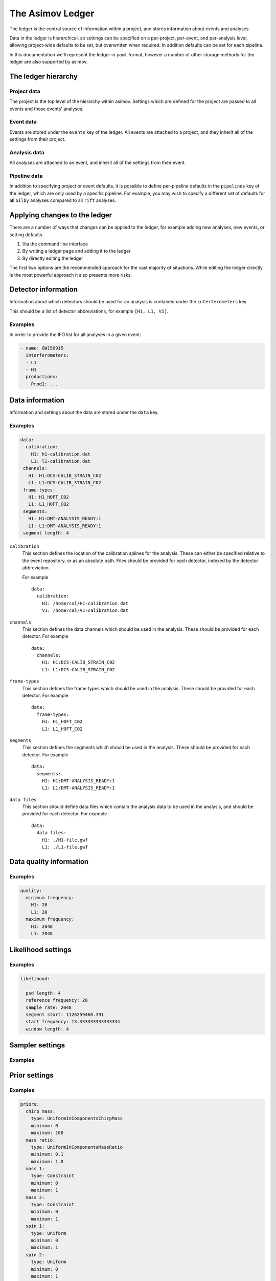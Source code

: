 The Asimov Ledger
=================

The ledger is the central source of information within a project, and stores information about events and analyses.

Data in the ledger is hierarchical, so settings can be specified on a per-project, per-event, and per-analysis level, allowing project-wide defaults to be set, but overwritten when required.
In addition defaults can be set for each pipeline.

In this documentation we'll represent the ledger in ``yaml`` format, however a number of other storage methods for the ledger are also supported by asimov.

The ledger hierarchy
--------------------

Project data
~~~~~~~~~~~~

The project is the top level of the hierarchy within asimov.
Settings which are defined for the project are passed to all events and those events' analyses.

Event data
~~~~~~~~~~

Events are stored under the ``events`` key of the ledger.
All events are attached to a project, and they inherit all of the settings from their project.

Analysis data
~~~~~~~~~~~~~

All analyses are attached to an event, and inherit all of the settings from their event.

Pipeline data
~~~~~~~~~~~~~

In addition to specifying project or event defaults, it is possible to define per-pipeline defaults in the ``pipelines`` key of the ledger, which are only used by a specific pipeline.
For example, you may wish to specify a different set of defaults for all ``bilby`` analyses compared to all ``rift`` analyses.

Applying changes to the ledger
------------------------------

There are a number of ways that changes can be applied to the ledger, for example adding new analyses, new events, or setting defaults.

1. Via the command line interface
2. By writing a ledger page and adding it to the ledger
3. By directly editing the ledger

The first two options are the recommended approach for the vast majority of situations.
While editing the ledger directly is the most powerful approach it also presents more risks.

Detector information
--------------------

Information about which detectors should be used for an analysis is contained under the ``interferometers`` key.

This should be a list of detector abbreviations, for example ``[H1, L1, V1]``.

Examples
~~~~~~~~

In order to provide the IFO list for all analyses in a given event:

.. code-block::

   - name: GW150915
     interferometers:
     - L1
     - H1
     productions:
       Prod1: ...

       
Data information
----------------

Information and settings about the data are stored under the ``data`` key.

Examples
~~~~~~~~

.. code-block::

   data:
     calibration:
       H1: h1-calibration.dat
       L1: l1-calibration.dat
    channels:
      H1: H1:DCS-CALIB_STRAIN_C02
      L1: L1:DCS-CALIB_STRAIN_C02
    frame-types:
      H1: H1_HOFT_C02
      L1: L1_HOFT_C02
    segments:
      H1: H1:DMT-ANALYSIS_READY:1
      L1: L1:DMT-ANALYSIS_READY:1
    segment length: 4

``calibration``
  This section defines the location of the calibration splines for the analysis.
  These can either be specified relative to the event repository, or as an absolute path.
  Files should be provided for each detector, indexed by the detector abbreviation.

  For example
  ::
     data:
       calibration:
         H1: /home/cal/H1-calibration.dat
	 V1: /home/cal/V1-calibration.dat

``channels``
  This section defines the data channels which should be used in the analysis.
  These should be provided for each detector.
  For example
  ::
     data:
       channels:
	 H1: H1:DCS-CALIB_STRAIN_C02
	 L1: L1:DCS-CALIB_STRAIN_C02

``frame-types``
  This section defines the frame types which should be used in the analysis.
  These should be provided for each detector.
  For example
  ::
     data:
       frame-types:
	 H1: H1_HOFT_C02
	 L1: L1_HOFT_C02

``segments``
  This section defines the segments which should be used in the analysis.
  These should be provided for each detector.
  For example
  ::
     data:
       segments:
	 H1: H1:DMT-ANALYSIS_READY:1
	 L1: L1:DMT-ANALYSIS_READY:1

``data files``
  This section should define data files which contain the analysis data to be used
  in the analysis, and should be provided for each detector.
  For example
  ::
     data:
       data files:
         H1: ./H1-file.gwf
	 L1: ./L1-file.gwf
	 
Data quality information
------------------------

Examples
~~~~~~~~

.. code-block::

   quality:
     minimum frequency:
       H1: 20
       L1: 20
     maximum frequency:
       H1: 2048
       L1: 2048

Likelihood settings
-------------------

Examples
~~~~~~~~

.. code-block::

   likelihood:
   
     psd length: 4
     reference frequency: 20
     sample rate: 2048
     segment start: 1126259460.391
     start frequency: 13.333333333333334
     window length: 4

Sampler settings
----------------

Examples
~~~~~~~~
   
Prior settings
--------------

Examples
~~~~~~~~

.. code-block:: yaml

    priors:
      chirp mass:
	type: UniformInComponentsChirpMass
	minimum: 0
	maximum: 100
      mass ratio:
	type: UniformInComponentsMassRatio
	minimum: 0.1
	maximum: 1.0
      mass 1:
	type: Constraint
	minimum: 0
	maximum: 1
      mass 2:
	type: Constraint
	minimum: 0
	maximum: 1
      spin 1:
	type: Uniform
	minimum: 0
	maximum: 1
      spin 2:
	type: Uniform
	minimum: 0
	maximum: 1
      tilt 1:
	type: Sine
      tilt 2:
	type: Sine
      phi 12:
	type: Uniform
      phi jl:
	type: Uniform
      luminosity distance:
	type: PowerLaw
	minimum: 0
	maximum: 1000
	alpha: 2
      dec:
	type: Cosine
      ra:
	type: Uniform
      theta jn:
	type: Sine
      psi:
	type: Uniform
      phase:
	type: Uniform
	boundary: periodic
